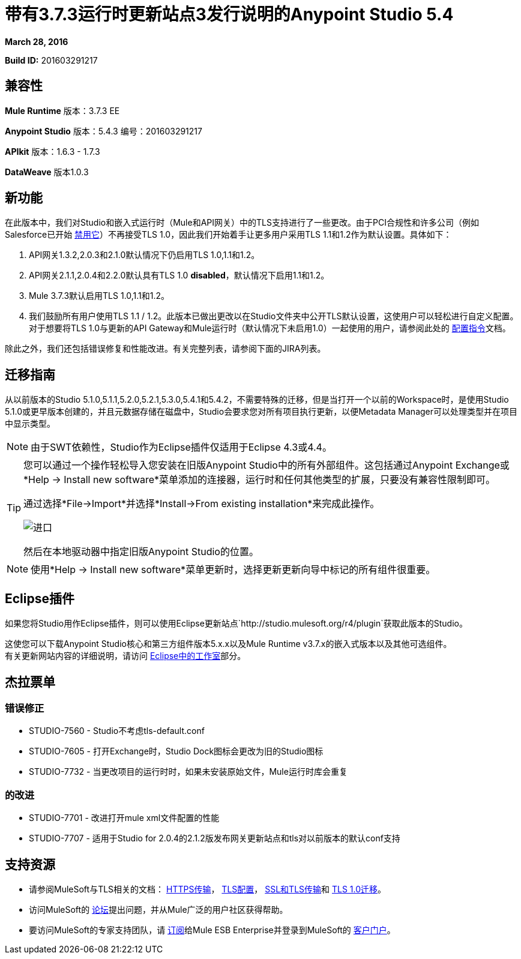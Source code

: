 = 带有3.7.3运行时更新站点3发行说明的Anypoint Studio 5.4
:keywords: release notes, anypoint studio


*March 28, 2016* +


*Build ID:* 201603291217

== 兼容性


*Mule Runtime*
版本：3.7.3 EE

*Anypoint Studio*
版本：5.4.3
编号：201603291217


*APIkit*
版本：1.6.3  -  1.7.3

*DataWeave*
版本1.0.3


== 新功能

在此版本中，我们对Studio和嵌入式运行时（Mule和API网关）中的TLS支持进行了一些更改。由于PCI合规性和许多公司（例如Salesforce已开始 link:https://help.salesforce.com/apex/HTViewSolution?id=000221207[禁用它]）不再接受TLS 1.0，因此我们开始着手让更多用户采用TLS 1.1和1.2作为默认设置。具体如下：

.  API网关1.3.2,2.0.3和2.1.0默认情况下仍启用TLS 1.0,1.1和1.2。
.  API网关2.1.1,2.0.4和2.2.0默认具有TLS 1.0 *disabled*，默认情况下启用1.1和1.2。
.  Mule 3.7.3默认启用TLS 1.0,1.1和1.2。
. 我们鼓励所有用户使用TLS 1.1 / 1.2。此版本已做出更改以在Studio文件夹中公开TLS默认设置，这使用户可以轻松进行自定义配置。对于想要将TLS 1.0与更新的API Gateway和Mule运行时（默认情况下未启用1.0）一起使用的用户，请参阅此处的 link:/mule-user-guide/v/3.7/tls1-0-migration[配置指令]文档。

除此之外，我们还包括错误修复和性能改进。有关完整列表，请参阅下面的JIRA列表。


== 迁移指南

从以前版本的Studio 5.1.0,5.1.1,5.2.0,5.2.1,5.3.0,5.4.1和5.4.2，不需要特殊的迁移，但是当打开一个以前的Workspace时，是使用Studio 5.1.0或更早版本创建的，并且元数据存储在磁盘中，Studio会要求您对所有项目执行更新，以便Metadata Manager可以处理类型并在项目中显示类型。


[NOTE]
由于SWT依赖性，Studio作为Eclipse插件仅适用于Eclipse 4.3或4.4。

[TIP]
====
您可以通过一个操作轻松导入您安装在旧版Anypoint Studio中的所有外部组件。这包括通过Anypoint Exchange或*Help -> Install new software*菜单添加的连接器，运行时和任何其他类型的扩展，只要没有兼容性限制即可。

通过选择*File->Import*并选择*Install->From existing installation*来完成此操作。

image:import_extensions.png[进口]

然后在本地驱动器中指定旧版Anypoint Studio的位置。
====

[NOTE]
使用*Help -> Install new software*菜单更新时，选择更新更新向导中标记的所有组件很重要。

==  Eclipse插件

如果您将Studio用作Eclipse插件，则可以使用Eclipse更新站点`+http://studio.mulesoft.org/r4/plugin+`获取此版本的Studio。

这使您可以下载Anypoint Studio核心和第三方组件版本5.x.x以及Mule Runtime v3.7.x的嵌入式版本以及其他可选组件。 +
有关更新网站内容的详细说明，请访问 link:/anypoint-studio/v/5/studio-in-eclipse#available-software-in-the-update-site[Eclipse中的工作室]部分。

== 杰拉票单


=== 错误修正

*  STUDIO-7560  -  Studio不考虑tls-default.conf
*  STUDIO-7605  - 打开Exchange时，Studio Dock图标会更改为旧的Studio图标
*  STUDIO-7732  - 当更改项目的运行时时，如果未安装原始文件，Mule运行时库会重复

=== 的改进

*  STUDIO-7701  - 改进打开mule xml文件配置的性能
*  STUDIO-7707  - 适用于Studio for 2.0.4的2.1.2版发布网关更新站点和tls对以前版本的默认conf支持


== 支持资源

* 请参阅MuleSoft与TLS相关的文档： link:/mule-user-guide/v/3.7/https-transport-reference[HTTPS传输]， link:/mule-user-guide/v/3.7/tls-configuration[TLS配置]， link:/mule-user-guide/v/3.6/ssl-and-tls-transports-reference[SSL和TLS传输]和 link:/mule-user-guide/v/3.8/tls1-0-migration[TLS 1.0迁移]。
* 访问MuleSoft的 link:http://forums.mulesoft.com[论坛]提出问题，并从Mule广泛的用户社区获得帮助。
* 要访问MuleSoft的专家支持团队，请 link:https://www.mulesoft.com/support-and-services/mule-esb-support-license-subscription[订阅]给Mule ESB Enterprise并登录到MuleSoft的 link:http://www.mulesoft.com/support-login[客户门户]。
